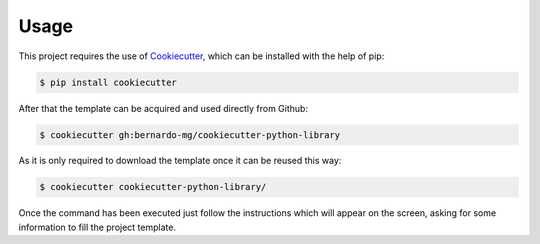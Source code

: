 =====
Usage
=====

This project requires the use of `Cookiecutter`_, which can be installed with
the help of pip:

.. code-block:: sh

    $ pip install cookiecutter

After that the template can be acquired and used directly from Github:

.. code-block:: sh

    $ cookiecutter gh:bernardo-mg/cookiecutter-python-library

As it is only required to download the template once it can be reused this way:

.. code-block:: sh

    $ cookiecutter cookiecutter-python-library/

Once the command has been executed just follow the instructions which will
appear on the screen, asking for some information to fill the project template.

.. _Cookiecutter: https://github.com/audreyr/cookiecutter
